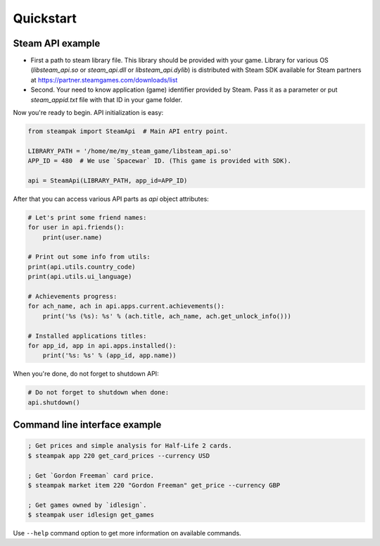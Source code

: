 Quickstart
==========

Steam API example
-----------------

* First a path to steam library file. This library should be provided with your game.
  Library for various OS (`libsteam_api.so` or `steam_api.dll` or `libsteam_api.dylib`) is distributed
  with Steam SDK available for Steam partners at https://partner.steamgames.com/downloads/list

* Second. Your need to know application (game) identifier provided by Steam.
  Pass it as a parameter or put `steam_appid.txt` file with that ID in your game folder.


Now you're ready to begin. API initialization is easy:

.. code-block:: python

    from steampak import SteamApi  # Main API entry point.

    LIBRARY_PATH = '/home/me/my_steam_game/libsteam_api.so'
    APP_ID = 480  # We use `Spacewar` ID. (This game is provided with SDK).

    api = SteamApi(LIBRARY_PATH, app_id=APP_ID)


After that you can access various API parts as `api` object attributes:

.. code-block:: python

    # Let's print some friend names:
    for user in api.friends():
        print(user.name)

    # Print out some info from utils:
    print(api.utils.country_code)
    print(api.utils.ui_language)

    # Achievements progress:
    for ach_name, ach in api.apps.current.achievements():
        print('%s (%s): %s' % (ach.title, ach_name, ach.get_unlock_info()))

    # Installed applications titles:
    for app_id, app in api.apps.installed():
        print('%s: %s' % (app_id, app.name))


When you're done, do not forget to shutdown API:

.. code-block:: python

    # Do not forget to shutdown when done:
    api.shutdown()


Command line interface example
------------------------------

.. code-block:: bash

    ; Get prices and simple analysis for Half-Life 2 cards.
    $ steampak app 220 get_card_prices --currency USD

    ; Get `Gordon Freeman` card price.
    $ steampak market item 220 "Gordon Freeman" get_price --currency GBP

    ; Get games owned by `idlesign`.
    $ steampak user idlesign get_games


Use ``--help`` command option to get more information on available commands.
